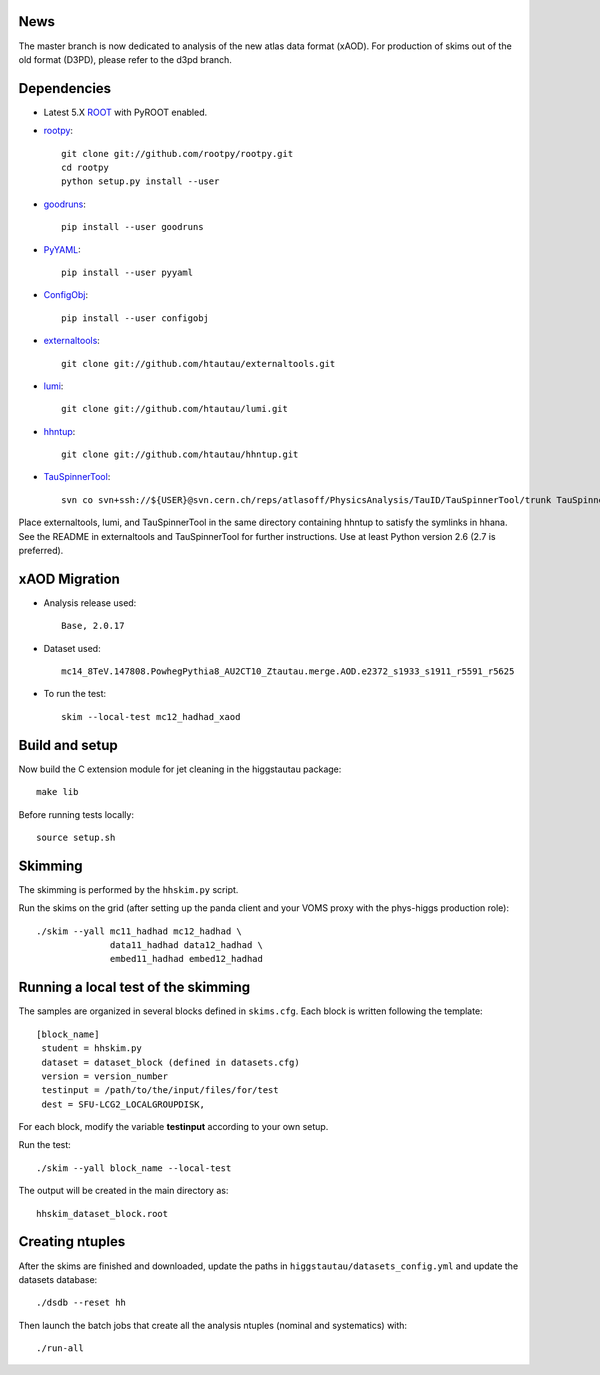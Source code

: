 .. -*- mode: rst -*-

News
----
The master branch is now dedicated to analysis of the new atlas data format (xAOD).
For production of skims out of the old format (D3PD), please refer to the d3pd branch.

Dependencies
------------

* Latest 5.X `ROOT <http://root.cern.ch/drupal/>`_ with PyROOT enabled.

* `rootpy <https://github.com/rootpy/rootpy>`_::

   git clone git://github.com/rootpy/rootpy.git
   cd rootpy
   python setup.py install --user

* `goodruns <http://pypi.python.org/pypi/goodruns>`_::

   pip install --user goodruns

* `PyYAML <https://pypi.python.org/pypi/PyYAML>`_::

   pip install --user pyyaml

* `ConfigObj <http://www.voidspace.org.uk/python/configobj.html>`_::

   pip install --user configobj

* `externaltools <https://github.com/htautau/externaltools>`_::

   git clone git://github.com/htautau/externaltools.git

* `lumi <https://github.com/htautau/lumi>`_::

   git clone git://github.com/htautau/lumi.git

* `hhntup <https://github.com/htautau/hhntup>`_::

   git clone git://github.com/htautau/hhntup.git

* `TauSpinnerTool
  <https://svnweb.cern.ch/trac/atlasoff/browser/PhysicsAnalysis/TauID/TauSpinnerTool>`_::

   svn co svn+ssh://${USER}@svn.cern.ch/reps/atlasoff/PhysicsAnalysis/TauID/TauSpinnerTool/trunk TauSpinnerTool


Place externaltools, lumi, and TauSpinnerTool in the same directory containing
hhntup to satisfy the symlinks in hhana. See the README in externaltools and
TauSpinnerTool for further instructions. Use at least Python version 2.6 (2.7
is preferred).

xAOD Migration
--------------
* Analysis release used::
  
   Base, 2.0.17

* Dataset used::

   mc14_8TeV.147808.PowhegPythia8_AU2CT10_Ztautau.merge.AOD.e2372_s1933_s1911_r5591_r5625

* To run the test::
  
   skim --local-test mc12_hadhad_xaod

Build and setup
---------------

Now build the C extension module for jet cleaning in the higgstautau package::

   make lib

Before running tests locally::

   source setup.sh


Skimming
--------

The skimming is performed by the ``hhskim.py`` script.

Run the skims on the grid (after setting up the panda client and your VOMS
proxy with the phys-higgs production role)::

    ./skim --yall mc11_hadhad mc12_hadhad \
                  data11_hadhad data12_hadhad \
                  embed11_hadhad embed12_hadhad


Running a local test of the skimming
------------------------------------

The samples are organized in several blocks defined in ``skims.cfg``.
Each block is written following the template::

   [block_name]
    student = hhskim.py
    dataset = dataset_block (defined in datasets.cfg) 
    version = version_number
    testinput = /path/to/the/input/files/for/test
    dest = SFU-LCG2_LOCALGROUPDISK,

For each block, modify the variable **testinput** according to your own setup.

Run the test::

    ./skim --yall block_name --local-test

The output will be created in the main directory as::

    hhskim_dataset_block.root

Creating ntuples
----------------

After the skims are finished and downloaded, update the paths in
``higgstautau/datasets_config.yml`` and update the datasets database::

    ./dsdb --reset hh

Then launch the batch jobs that create all the analysis ntuples (nominal and
systematics) with::

    ./run-all
